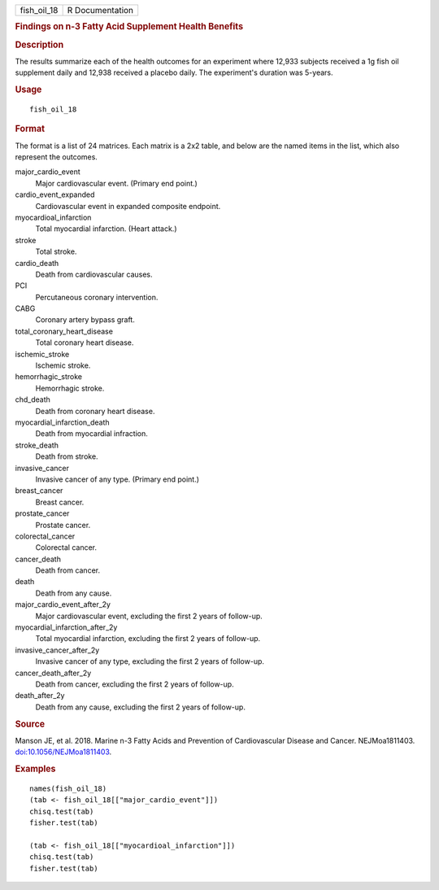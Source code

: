 .. container::

   .. container::

      =========== ===============
      fish_oil_18 R Documentation
      =========== ===============

      .. rubric:: Findings on n-3 Fatty Acid Supplement Health Benefits
         :name: findings-on-n-3-fatty-acid-supplement-health-benefits

      .. rubric:: Description
         :name: description

      The results summarize each of the health outcomes for an
      experiment where 12,933 subjects received a 1g fish oil supplement
      daily and 12,938 received a placebo daily. The experiment's
      duration was 5-years.

      .. rubric:: Usage
         :name: usage

      ::

         fish_oil_18

      .. rubric:: Format
         :name: format

      The format is a list of 24 matrices. Each matrix is a 2x2 table,
      and below are the named items in the list, which also represent
      the outcomes.

      major_cardio_event
         Major cardiovascular event. (Primary end point.)

      cardio_event_expanded
         Cardiovascular event in expanded composite endpoint.

      myocardioal_infarction
         Total myocardial infarction. (Heart attack.)

      stroke
         Total stroke.

      cardio_death
         Death from cardiovascular causes.

      PCI
         Percutaneous coronary intervention.

      CABG
         Coronary artery bypass graft.

      total_coronary_heart_disease
         Total coronary heart disease.

      ischemic_stroke
         Ischemic stroke.

      hemorrhagic_stroke
         Hemorrhagic stroke.

      chd_death
         Death from coronary heart disease.

      myocardial_infarction_death
         Death from myocardial infraction.

      stroke_death
         Death from stroke.

      invasive_cancer
         Invasive cancer of any type. (Primary end point.)

      breast_cancer
         Breast cancer.

      prostate_cancer
         Prostate cancer.

      colorectal_cancer
         Colorectal cancer.

      cancer_death
         Death from cancer.

      death
         Death from any cause.

      major_cardio_event_after_2y
         Major cardiovascular event, excluding the first 2 years of
         follow-up.

      myocardial_infarction_after_2y
         Total myocardial infarction, excluding the first 2 years of
         follow-up.

      invasive_cancer_after_2y
         Invasive cancer of any type, excluding the first 2 years of
         follow-up.

      cancer_death_after_2y
         Death from cancer, excluding the first 2 years of follow-up.

      death_after_2y
         Death from any cause, excluding the first 2 years of follow-up.

      .. rubric:: Source
         :name: source

      Manson JE, et al. 2018. Marine n-3 Fatty Acids and Prevention of
      Cardiovascular Disease and Cancer. NEJMoa1811403.
      `doi:10.1056/NEJMoa1811403 <https://doi.org/10.1056/NEJMoa1811403>`__.

      .. rubric:: Examples
         :name: examples

      ::

         names(fish_oil_18)
         (tab <- fish_oil_18[["major_cardio_event"]])
         chisq.test(tab)
         fisher.test(tab)

         (tab <- fish_oil_18[["myocardioal_infarction"]])
         chisq.test(tab)
         fisher.test(tab)
